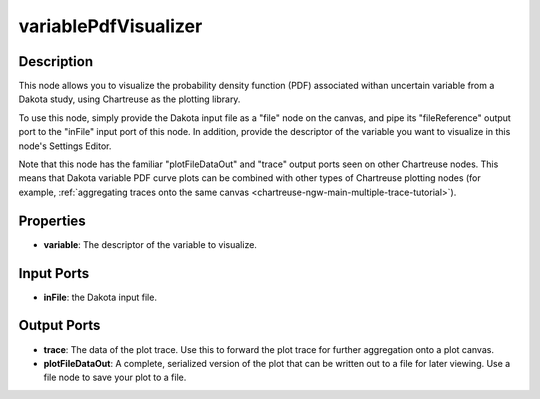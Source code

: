 .. _chartreuse-ngw-uncertainty-variables:

.. _ngw-node-variablePdfVisualizer:

=====================
variablePdfVisualizer
=====================

.. image:: img/Plotting_Workflow_15.png
   :alt: PDF visualization node

-----------
Description
-----------

This node allows you to visualize the probability density function (PDF) associated withan uncertain
variable from a Dakota study, using Chartreuse as the plotting library.

To use this node, simply provide the Dakota input file as a "file" node on the canvas, and pipe
its "fileReference" output port to the "inFile" input port of this node. In addition, provide the
descriptor of the variable you want to visualize in this node's Settings Editor.

Note that this node has the familiar "plotFileDataOut" and "trace" output ports seen on other
Chartreuse nodes.  This means that Dakota variable PDF curve plots can be combined with other
types of Chartreuse plotting nodes (for example,
:ref:`aggregating traces onto the same canvas <chartreuse-ngw-main-multiple-trace-tutorial>`).

----------
Properties
----------

- **variable**: The descriptor of the variable to visualize.

-----------
Input Ports
-----------

- **inFile**: the Dakota input file.

------------
Output Ports
------------

- **trace**: The data of the plot trace. Use this to forward the plot trace for further aggregation onto a
  plot canvas.
- **plotFileDataOut**: A complete, serialized version of the plot that can be written out to a file for
  later viewing. Use a file node to save your plot to a file.

